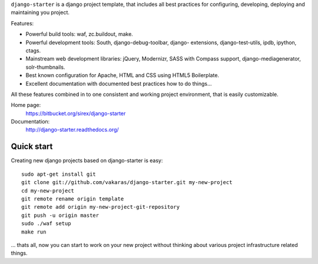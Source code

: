 ``django-starter`` is a django project template, that includes all best
practices for configuring, developing, deploying and maintaining you
project.

Features:

* Powerful build tools: waf, zc.buildout, make.

* Powerful development tools: South, django-debug-toolbar, django-
  extensions, django-test-utils, ipdb, ipython, ctags.

* Mainstream web development libraries: jQuery, Modernizr, SASS with Compass
  support, django-mediagenerator, solr-thumbnails.

* Best known configuration for Apache, HTML and CSS using HTML5 Boilerplate.

* Excellent documentation with documented best practices how to do things...

All these features combined in to one consistent and working project
environment, that is easily customizable.

Home page:
    https://bitbucket.org/sirex/django-starter

Documentation:
    http://django-starter.readthedocs.org/

Quick start
===========

Creating new django projects based on django-starter is easy::

    sudo apt-get install git
    git clone git://github.com/vakaras/django-starter.git my-new-project
    cd my-new-project
    git remote rename origin template
    git remote add origin my-new-project-git-repository
    git push -u origin master
    sudo ./waf setup
    make run

... thats all, now you can start to work on your new project without
thinking about various project infrastructure related things.
